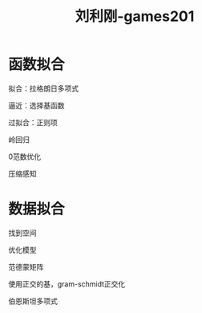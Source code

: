 #+title: 刘利刚-games201
#+roam_tags: graphic games lesson
* 函数拟合
  拟合：拉格朗日多项式

  逼近：选择基函数

  过拟合：正则项

  岭回归

  0范数优化
  
  压缩感知
* 数据拟合
  找到空间

  优化模型

  范德蒙矩阵

  使用正交的基，gram-schmidt正交化

  伯恩斯坦多项式
